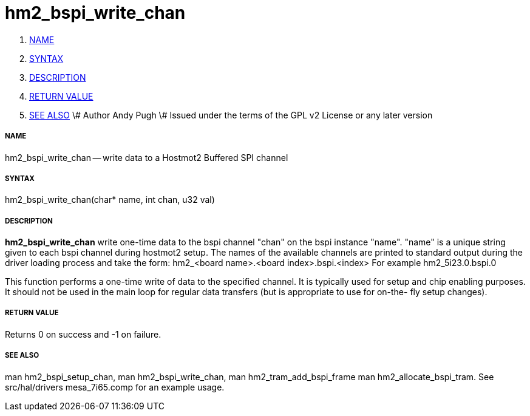 hm2_bspi_write_chan
===================

. <<name,NAME>>
. <<syntax,SYNTAX>>
. <<description,DESCRIPTION>>
. <<return-value,RETURN VALUE>>
. <<see-also,SEE ALSO>>
\# Author Andy Pugh
\# Issued under the terms of the GPL v2 License or any later version


===== [[name]]NAME

hm2_bspi_write_chan -- write data to a Hostmot2 Buffered SPI channel



===== [[syntax]]SYNTAX
hm2_bspi_write_chan(char* name, int chan, u32 val)



===== [[description]]DESCRIPTION
**hm2_bspi_write_chan** write one-time data to the bspi channel "chan" on the 
bspi instance "name". "name" is a unique string given to each bspi channel 
during hostmot2 setup. The names of the available
channels are printed to standard output during the driver loading process and 
take the form:
hm2_<board name>.<board index>.bspi.<index> For example hm2_5i23.0.bspi.0

This function performs a one-time write of data to the specified channel. It is
typically used for setup and chip enabling purposes. It should not be used in 
the main loop for regular data transfers (but is appropriate to use for on-the-
fly setup changes).



===== [[return-value]]RETURN VALUE
Returns 0 on success and -1 on failure.



===== [[see-also]]SEE ALSO
man hm2_bspi_setup_chan, man hm2_bspi_write_chan, man hm2_tram_add_bspi_frame
man hm2_allocate_bspi_tram.
See src/hal/drivers mesa_7i65.comp for an example usage.
